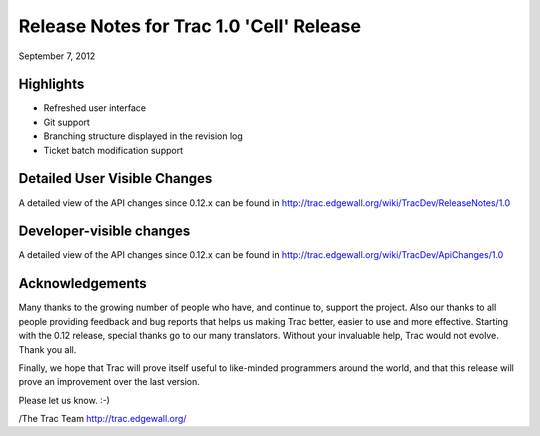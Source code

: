 Release Notes for Trac 1.0 'Cell' Release
=========================================
September 7, 2012

Highlights
----------
* Refreshed user interface
* Git support
* Branching structure displayed in the revision log
* Ticket batch modification support

Detailed User Visible Changes
-----------------------------

A detailed view of the API changes since 0.12.x can be found in
http://trac.edgewall.org/wiki/TracDev/ReleaseNotes/1.0

Developer-visible changes
-------------------------

A detailed view of the API changes since 0.12.x can be found in
http://trac.edgewall.org/wiki/TracDev/ApiChanges/1.0

Acknowledgements
----------------

Many thanks to the growing number of people who have, and continue to,
support the project. Also our thanks to all people providing feedback
and bug reports that helps us making Trac better, easier to use and
more effective. Starting with the 0.12 release, special thanks go to
our many translators.  Without your invaluable help, Trac would not
evolve. Thank you all.

Finally, we hope that Trac will prove itself useful to like-minded
programmers around the world, and that this release will prove an
improvement over the last version.

Please let us know. :-)

/The Trac Team http://trac.edgewall.org/
